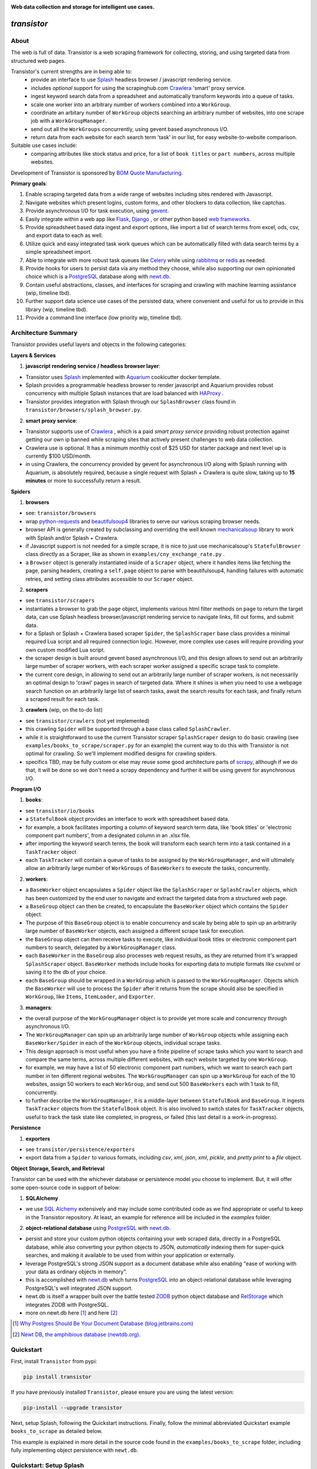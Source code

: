 
.. image:: https://raw.githubusercontent.com/bmjjr/transistor/master/img/transistor_logo.png?token=AAgJc9an2d8HwNRHty-6vMZ94VfUGGSIks5b8VHbwA%3D%3D

**Web data collection and storage for intelligent use cases.**

.. image:: https://img.shields.io/badge/Python-3.6%20%7C%203.7-blue.svg
  :target: https://github.com/bomquote/transistor
.. image:: https://img.shields.io/badge/pypi%20package-0.1.1-blue.svg
  :target: https://pypi.org/project/transistor/0.1.1/
.. image:: https://img.shields.io/badge/Status-Beta-blue.svg
  :target: https://github.com/bomquote/transistor
.. image:: https://img.shields.io/badge/license-MIT-lightgrey.svg
  :target: https://github.com/bomquote/transistor/blob/master/LICENSE
.. image:: https://ci.appveyor.com/api/projects/status/xfg2yedwyrbyxysy/branch/master?svg=true
    :target: https://ci.appveyor.com/project/bomquote/transistor
.. image:: https://pyup.io/repos/github/bomquote/transistor/shield.svg?t=1542037265283
    :target: https://pyup.io/account/repos/github/bomquote/transistor/
    :alt: Updates
.. image:: https://api.codeclimate.com/v1/badges/0c34950c38db4f38aea6/maintainability
   :target: https://codeclimate.com/github/bomquote/transistor/maintainability
   :alt: Maintainability
.. image:: https://codecov.io/gh/bomquote/transistor/branch/master/graph/badge.svg
  :target: https://codecov.io/gh/bomquote/transistor


=============
*transistor*
=============

About
-----

The web is full of data. Transistor is a web scraping framework for collecting, storing, and using targeted data from structured web pages.

Transistor's current strengths are in being able to:
    - provide an interface to use `Splash <https://github.com/scrapinghub/splash>`_ headless browser / javascript rendering service.
    - includes *optional* support for using the scrapinghub.com `Crawlera <https://scrapinghub.com/crawlera>`_  'smart' proxy service.
    - ingest keyword search data from a spreadsheet and automatically transform keywords into a queue of tasks.
    - scale one worker into an arbitrary number of workers combined into a ``WorkGroup``.
    - coordinate an arbitary number of ``WorkGroup`` objects searching an arbitrary number of websites, into one scrape job with a ``WorkGroupManager``.
    - send out all the ``WorkGroups`` concurrently, using gevent based asynchronous I/O.
    - return data from each website for each search term 'task' in our list, for easy website-to-website comparison.

Suitable use cases include:
    - comparing attributes like stock status and price, for a list of ``book titles`` or ``part numbers``, across multiple websites.

Development of Transistor is sponsored by `BOM Quote Manufacturing <https://www.bomquote.com>`_.

**Primary goals**:

1. Enable scraping targeted data from a wide range of websites including sites rendered with Javascript.
2. Navigate websites which present logins, custom forms, and other blockers to data collection, like captchas.
3. Provide asynchronous I/O for task execution, using `gevent <https://github.com/gevent/gevent>`_.
4. Easily integrate within a web app like `Flask <https://github.com/pallets/flask>`_, `Django <https://github.com/django/django>`_ , or other python based `web frameworks <https://github.com/vinta/awesome-python#web-frameworks>`_.
5. Provide spreadsheet based data ingest and export options, like import a list of search terms from excel, ods, csv, and export data to each as well.
6. Utilize quick and easy integrated task work queues which can be automatically filled with data search terms by a simple spreadsheet import.
7. Able to integrate with more robust task queues like `Celery <https://github.com/celery/celery>`_ while using `rabbitmq <https://www.rabbitmq.com/>`_ or `redis <https://redis.io/>`_ as needed.
8. Provide hooks for users to persist data via any method they choose, while also supporting our own opinionated choice which is a `PostgreSQL <https://www.postgresql.org/>`_ database along with `newt.db <https://github.com/newtdb/db>`_.
9. Contain useful abstractions, classes, and interfaces for scraping and crawling with machine learning assistance (wip, timeline tbd).
10. Further support data science use cases of the persisted data, where convenient and useful for us to provide in this library (wip, timeline tbd).
11. Provide a command line interface (low priority wip, timeline tbd).


Architecture Summary
--------------------

Transistor provides useful layers and objects in the following categories:

**Layers & Services**

1. **javascript rendering service / headless browser layer**:

- Transistor uses `Splash <https://github.com/scrapinghub/splash>`_ implemented with `Aquarium <https://github.com/TeamHG-Memex/aquarium>`_ cookicutter docker template.
- Splash provides a programmable headless browser to render javascript and Aquarium provides robust concurrency with multiple Splash instances that are load balanced with `HAProxy <http://www.haproxy.org/>`_ .
- Transistor provides integration with Splash through our ``SplashBrowser`` class found in ``transistor/browsers/splash_browser.py``.

2. **smart proxy service**:

- Transistor supports use of `Crawlera <https://scrapinghub.com/crawlera>`_ , which is a paid *smart proxy service* providing robust protection against getting our own ip banned while scraping sites that actively present challenges to web data collection.
- Crawlera use is optional. It has a minimum monthly cost of $25 USD for starter package and next level up is currently $100 USD/month.
- in using Crawlera, the concurrency provided by gevent for asynchronous I/O along with Splash running with Aquarium, is absolutely required, because a single request with Splash + Crawlera is quite slow, taking up to **15 minutes** or more to successfully return a result.

**Spiders**

1. **browsers**

- see: ``transistor/browsers``
- wrap `python-requests <https://github.com/requests/requests>`_ and `beautifulsoup4 <https://www.crummy.com/software/BeautifulSoup/bs4/doc/>`_ libraries to serve our various scraping browser needs.
- browser API is generally created by subclassing and overriding the well known `mechanicalsoup <https://github.com/MechanicalSoup/MechanicalSoup>`_ library to work with Splash and/or Splash + Crawlera.
- if Javascript support is not needed for a simple scrape, it is nice to just use mechanicalsoup's ``StatefulBrowser`` class directly as a Scraper, like as shown in ``examples/cny_exchange_rate.py`` .
- a ``Browser`` object is generally instantiated inside of a ``Scraper`` object, where it handles items like fetching the page, parsing headers, creating a ``self.page`` object to parse with beautifulsoup4, handling failures with automatic retries, and setting class attributes accessible to our ``Scraper`` object.

2. **scrapers**

- see ``transistor/scrapers``
- instantiates a browser to grab the ``page`` object, implements various html filter methods on ``page`` to return the target data, can use Splash headless browser/javascript rendering service to navigate links, fill out forms, and submit data.
- for a Splash or Splash + Crawlera based scraper ``Spider``, the ``SplashScraper`` base class provides a minimal required Lua script and all required connection logic. However, more complex use cases will require providing your own custom modified Lua script.
- the scraper design is built around gevent based asynchronous I/O, and this design allows to send out an arbitrarily large number of scraper workers, with each scraper worker assigned a specific scrape task to complete.
- the current core design, in allowing to send out an arbitrarily large number of scraper workers, is not necessarily an optimal design to 'crawl' pages in search of targeted data. Where it shines is when you need to use a webpage search function on an arbitrarily large list of search tasks, await the search results for each task, and finally return a scraped result for each task.

3. **crawlers** (wip, on the to-do list)

- see ``transistor/crawlers`` (not yet implemented)
- this crawling ``Spider`` will be supported through a base class called ``SplashCrawler``.
- while it is straightforward to use the current Transistor scraper ``SplashScraper`` design to do basic crawling (see ``examples/books_to_scrape/scraper.py`` for an example) the current way to do this with Transistor is not optimal for crawling. So we'll implement modified designs for crawling spiders.
- specifics TBD, may be fully custom or else may reuse some good architecture parts of `scrapy <https://github.com/scrapy/scrapy>`_, although if we do that, it will be done so we don't need a scrapy dependency and further it will be using gevent for asynchronous I/O.


**Program I/O**

1. **books**:

- see ``transistor/io/books``
- a ``StatefulBook`` object provides an interface to work with spreadsheet based data.
- for example, a book facilitates importing a column of keyword search term data, like 'book titles' or 'electronic component part numbers', from a designated column in an .xlsx file.
- after importing the keyword search terms, the book will transform each search term into a task contained in a ``TaskTracker`` object
- each ``TaskTracker`` will contain a queue of tasks to be assigned by the ``WorkGroupManager``, and will ultimately allow an arbitrarily large number of ``WorkGroups`` of ``BaseWorkers`` to execute the tasks, concurrently.

2. **workers**:

- a ``BaseWorker`` object encapsulates a ``Spider`` object like the ``SplashScraper`` or ``SplashCrawler`` objects, which has been customized by the end user to navigate and extract the targeted data from a structured web page.
- a ``BaseGroup`` object can then be created, to encapsulate the ``BaseWorker`` object which contains the ``Spider`` object.
- The purpose of this ``BaseGroup`` object is to enable concurrency and scale by being able to spin up an arbitrarily large number of ``BaseWorker`` objects, each assigned a different scrape task for execution.
- the ``BaseGroup`` object can then receive tasks to execute, like individual book titles or electronic component part numbers to search, delegated by a ``WorkGroupManager`` class.
- each ``BaseWorker`` in the ``BaseGroup`` also processes web request results, as they are returned from it's wrapped ``SplashScraper`` object.  ``BaseWorker`` methods include hooks for exporting data to mutiple formats like csv/xml or saving it to the db of your choice.
- each ``BaseGroup`` should be wrapped in a ``WorkGroup`` which is passed to the ``WorkGroupManager``. Objects which the ``BaseWorker`` will use to process the ``Spider`` after it returns from the scrape should also be specified in ``WorkGroup``, like ``Items``, ``ItemLoader``, and ``Exporter``.

3. **managers**:

- the overall purpose of the ``WorkGroupManager`` object is to provide yet more scale and concurrency through asynchronous I/O.
- The ``WorkGroupManager`` can spin up an arbitrarily large number of ``WorkGroup`` objects while assigning each ``BaseWorker/Spider`` in each of the ``WorkGroup`` objects, individual scrape tasks.
- This design approach is most useful when you have a finite pipeline of scrape tasks which you want to search and compare the same terms, across multiple different websites, with each website targeted by one ``WorkGroup``.
- for example, we may have a list of 50 electronic component part numbers, which we want to search each part number in ten different regional websites. The ``WorkGroupManager`` can spin up a ``WorkGroup`` for each of the 10 websites, assign 50 workers to each ``WorkGroup``, and send out 500 ``BaseWorkers`` each with 1 task to fill, concurrently.
- to further describe the ``WorkGroupManager``, it is a middle-layer between ``StatefulBook`` and ``BaseGroup``. It ingests ``TaskTracker`` objects from the ``StatefulBook`` object. It is also involved to switch states for ``TaskTracker`` objects, useful to track the task state like completed, in progress, or failed (this last detail is a work-in-progress).

**Persistence**

1. **exporters**

- see ``transistor/persistence/exporters``
- export data from a ``Spider`` to various formats, including *csv*, *xml*, *json*, *xml*, *pickle*, and *pretty print* to a *file* object.


**Object Storage, Search, and Retrieval**

Transistor can be used with the whichever database or persistence model you choose to implement. But, it will offer some open-source code in support of below:

1. **SQLAlchemy**

- we use `SQL Alchemy <https://www.sqlalchemy.org/>`_ extensively and may include some contributed code as we find appropriate or useful to keep in the Transistor repository. At least, an example for reference will be included in the `examples` folder.


2. **object-relational database** using `PostgreSQL <https://www.postgresql.org/>`_ with `newt.db <https://github.com/newtdb/db>`_.

- persist and store your custom python objects containing your web scraped data, directly in a PostgreSQL database, while also converting your python objects to JSON, *automatically* indexing them for super-quick searches, and making it available to be used from within your application or externally.
- leverage PostgreSQL's strong JSON support as a document database while also enabling "ease of working with your data as ordinary objects in memory".
- this is accomplished with `newt.db <https://github.com/newtdb/db>`_ which turns `PostgreSQL <https://www.postgresql.org/>`_ into an object-relational database while leveraging PostgreSQL's well integrated JSON support.
- newt.db is itself a wrapper built over the battle tested `ZODB <http://www.zodb.org/en/latest/>`_ python object database and `RelStorage <https://relstorage.readthedocs.io/en/latest/>`_ which integrates ZODB with PostgreSQL.
- more on newt.db here [1]_ and here [2]_

.. [1] `Why Postgres Should Be Your Document Database (blog.jetbrains.com) <https://blog.jetbrains.com/pycharm/2017/03/interview-with-jim-fulton-for-why-postgres-should-be-your-document-database-webinar/>`_
.. [2] `Newt DB, the amphibious database (newtdb.org) <http://www.newtdb.org/en/latest/>`_.


Quickstart
----------

First, install ``Transistor`` from pypi:

.. code-block:: python

    pip install transistor

If you have previously installed ``Transistor``, please ensure you are using the latest version:

.. code-block:: python

    pip-install --upgrade transistor

Next, setup Splash, following the Quickstart instructions. Finally, follow the minimal abbreviated Quickstart example ``books_to_scrape`` as detailed below.

This example is explained in more detail in the source code found in the ``examples/books_to_scrape`` folder, including fully implementing object persistence with ``newt.db``.

Quickstart: Setup Splash
-------------------------
Successfully scraping is now a complex affair. Most websites with useuful data will rate limit, inspect headers, present captchas, and use javascript that must be rendered to get the data you want.

This rules out using simple python requests scripts for most serious use. So, setup becomes much more complicated.

To deal with this, we are going to use `Splash <https://github.com/scrapinghub/splash>`_,
"A Lightweight, scriptable browser as a service with an HTTP API".

Transistor also supports the **optional** use of a *smart proxy service* from `scrapinghub <https://scrapinghub.com/>`_ called `Crawlera <https://scrapinghub.com/crawlera>`_.
The crawlera smart proxy service helps us:

- avoid getting our own server IP banned
- enable regional browsing which is important to us, because data can differ per region on the websites we want to scrape, and we are interested in those differences

The minimum monthly cost for the smallest size crawlera `C10` plan is $25 USD/month. This level is useful but can easily be overly restrictive.  The next level up is $100/month.

The easiest way to get setup with Splash is to use `Aquarium <https://github.com/TeamHG-Memex/aquarium>`_ and that is what we are going to do. Using Aquarium requires Docker and Docker Compose.

**Windows Setup**

On Windows, the easiest way to get started with Docker is to use `Chocolately <https://chocolatey.org/>`_ to install docker-for-windows. Using Chocolately requires
`installing Chocolately <https://chocolatey.org/install>`_.

Then, to install Docker-for-windows with Chocolately:

.. code-block:: rest

    C:\> choco install docker-for-windows

You will likely need to restart your Windows box after installing docker-for-windows, even if it doesn't tell you to do so.

**All Platforms**

Install Docker for your platform. For Aquarium, follow the `installation instructions <https://github.com/TeamHG-Memex/aquarium#usage>`_.

After setting up Splash with Aquarium, ensure you set the following environment variables:

.. code-block:: python

    SPLASH_USERNAME = '<username you set during Aquarium setup>'
    SPLASH_PASSWORD = '<password you set during Aquarium setup>'

Finally, to run Splash service, cd to the Aquarium repo on your hard drive, and then run ``docker-compose up`` in your command prompt.

**Troubleshooting Aquarium and Splash service**:

1. Ensure you are in the ``aquarium`` folder when you run the ``docker-compose up`` command.
2. You may have some initial problem if you did not share your hard drive with Docker.
3. Share your hard drive with docker (google is your friend to figure out how to do this).
4. Try to run the ``docker-compose up`` command again.
5. Note, upon computer/server restart, you need to ensure the Splash service is started, either daemonized or with ``docker-compose up``.

At this point, you should have a splash service running in your command prompt.

**Crawlera**

Using crawlera is optional and not required for this ``books_to_scrape`` quickstart.

But, if you want to use Crawlera with Transistor, first, register for the service and buy a subscription at `scrapinghub.com <https://scrapinghub.com>`_.

After registering for Crawlera, create accounts in scrapinghub.com for each region you would like to present a proxied ip address from. For our case, we are setup to handle three regions, ALL for global, China, and USA.

Finally, you should set environment variables on your computer/server with the api key for each region you need, like below:

.. code-block:: python

    CRAWLERA_ALL = '<your crawlera account api key for ALL regions>'
    CRAWLERA_CN = '<your crawlera account api key for China region>'
    CRAWLERA_USA = '<your crawlera account api key for USA region>'

Quickstart: ``books_to_scrape`` example
---------------------------------------

See ``examples/books_to_scrape`` for a fully working example with more detailed notes in the source code.  We'll go through an abbreviated setup here, without many of the longer notes and database/persistence parts that you can find in the ``examples`` folder source code.

In this abbreviated example, we will create a ``Spider`` to crawl the books.toscrape.com website to search for 20 different book titles, which the titles are ingested from an excel spreadsheet. After we find the book titles, we will export the targeted data to a different csv file.

The ``books_to_scrape`` example assumes we have a column of 20 book titles in an excel file, with a column heading in the spreadsheet named *item*.  We plan to scrape the domain ``books.toscrape.com`` to find the book titles. For the book titles we find, we will scrape the sale price and stock status.

First, let's setup a custom scraper Spider by subclassing ``SplashScraper``. This will enable it to use the Splash headless browser.

Next, create a few custom methods to parse the html found by the ``SplashScraper`` and saved in the ``self.page`` attribute, with beautifulsoup4.

.. code-block:: python

    from transistor.scrapers import SplashScraper

    class BooksToScrapeScraper(SplashScraper):
        """
        Given a book title, scrape books.toscrape.com/index.html
        for the book cost and stock status.
        """

        def __init__(self, book_title: str, script=None, **kwargs):
            """
            Create the instance with a few custom attributes and
            set the baseurl
            """
            super().__init__(script=script, **kwargs)
            self.baseurl = 'http://books.toscrape.com/'
            self.book_title = book_title
            self.price = None
            self.stock = None

        def start_http_session(self, url=None, timeout=(3.05, 10.05)):
            """
            Starts the scrape session. Normally, you can just call
            super().start_http_session(). In this case, we also want to start out
            with a call to self._find_title() to kickoff the crawl.
            """
            super().start_http_session(url=url, timeout=timeout)
            return self._find_title()

        # now, define your custom books.toscrape.com scraper logic below

        def _find_title(self):
            """
            Search for the book title in the current page. If it isn't found, crawl
            to the next page.
            """
            if self.page:
                title = self.page.find("a", title=self.book_title)
                if title:
                    return self._find_price_and_stock(title)
                else:
                    return self._crawl()
            return None

        def _next_page(self):
            """
            Find the url to the next page from the pagination link.
            """
            if self.page:
                next_page = self.page.find('li', class_='next').find('a')
                if next_page:
                    if next_page['href'].startswith('catalogue'):
                        return self.baseurl + next_page['href']
                    else:
                        return self.baseurl + '/catalogue/' + next_page['href']
            return None

        def _crawl(self):
            """
            Navigate to the next url page using the SplashScraper.open() method and
            then call find_title again, to see if we found our tasked title.
            """
            if self._next_page():
                self.open(url=self._next_page())
                return self._find_title()
            return print(f'Crawled all pages. Title not found.')

        def _find_price_and_stock(self, title):
            """
            The tasked title has been found and so now find the price and stock and
            assign them to class attributes self.price and self.stock for now.
            """
            price_div = title.find_parent(
                "h3").find_next_sibling(
                'div', class_='product_price')

            self.price = price_div.find('p', class_='price_color').text
            self.stock = price_div.find('p', class_='instock availability').text.translate(
                {ord(c): None for c in '\n\t\r'}).strip()
            print('Found the Title, Price, and Stock.')

Next, we need to setup two more subclasses from baseclasses ``SplashScraperItem`` and ``ItemLoader``. This will allow us to export the data from the ``SplashScraper`` spider to the csv spreadsheet.

Specifically, we are interested in the `book_title`, `stock` and `price` attributes. We need to do this so we can export those specific columns later. See more detail in ``examples/books_to_scrape/persistence/serialization.py`` file.

.. code-block:: python

    from transistor.persistence.item import Field
    from transistor.persistence import SplashScraperItems
    from transistor.persistence.loader import ItemLoader


    class BookItems(SplashScraperItems):
        # -- names of your customized scraper class attributes go here -- #

        book_title = Field()  # the book_title which we searched
        price = Field()  # the self.price attribute
        stock = Field()  # the self.stock attribute


    def serialize_price(value):
        """
        A simple serializer used in BookItemsLoader to ensure USD is
        prefixed on the `price` Field, for the data returned in the scrape.
        :param value: the scraped value for the `price` Field
        """
        if value:
            return f"UK {str(value)}"

    class BookItemsLoader(ItemLoader):
        def write(self):
            """
            Write your scraper's exported custom data attributes to the
            BookScraperItems class. Call super() to also capture attributes
            built-in from the Base ItemLoader class.

            Last, ensure you assign the attributes from `self.items` to
            `self.spider.<attribute>` and finally you must return
            self.items in this method.
            """

            # now, define your custom items
            self.items['book_title'] = self.spider.book_title
            self.items['stock'] = self.spider.stock
            # set the value with self.serialize_field(field, name, value) as needed,
            # for example, `serialize_price` below turns '£50.10' into 'UK £50.10'
            # the '£50.10' is the original scraped value from the website stored in
            # self.scraper.price, but we think it is more clear as 'UK £50.10'
            self.items['price'] = self.serialize_field(
                field=Field(serializer=serialize_price),
                name='price',
                value=self.spider.price)

            # call super() to write the built-in SplashScraper Items from ItemLoader
            super().write()

            return self.items

Finally, to run the scrape, we will need to create a main.py file.  This is all we need for the minimal example to scrape and export targeted data to cvs.

So, at this point, we've:

1. Setup a custom scraper ``BooksToScrapeScraper`` by subclassing ``SplashScraper``.
2. Setup ``BookItems`` by subclassing ``SplashScraperItems``.
3. Setup ``BookItemsLoader`` by subclassing ``ItemLoader``.
4. Wrote a simple ``serializer`` with the ``serialize_price`` function, which appends 'UK' to the returned `price` attribute data.

Next, we are ready to setup a ``main.py`` file as the final entry point to run our first scrape and export the data to a csv file.

The first thing we need to do is perform some imports.

.. code-block:: python

    #  -*- coding: utf-8 -*-
    # in main.py, monkey patching for gevent must be done first
    from gevent import monkey
    monkey.patch_all()

    from transistor import StatefulBook, WorkGroup, BaseWorkGroupManager
    from transistor.persistence.exporters import CsvItemExporter
    from <path-to-your-custom-scraper> import BooksToScrapeScraper
    from <path-to-your-custom-Items/ItemsLoader> import BookItems, BookItemsLoader


Second, setup a ``StatefulBook`` which will read the ``book_titles.xlsx`` file and transform the book titles from the spreadsheet "titles" column into task queues for our ``WorkGroups``.

.. code-block:: python

    filepath = 'your/path/to/book_titles.xlsx'
    trackers = ['books.toscrape.com']
    tasks = StatefulBook(filepath, trackers, keywords="titles")

Third, setup a list of exporters which than then be passed to whichever ``WorkGroup`` objects you want to use them with.  In this case, we are just going to use the built-in ``CsvItemExporter`` but we could also use additional exporters to do multiple exports at the same time, if desired.

.. code-block:: python

    exporters=[
            CsvItemExporter(
                fields_to_export=['book_title', 'stock', 'price'],
                file=open('c:/book_data.csv', 'a+b'))
        ]

Third, setup the ``WorkGroup`` in a list we'll call *groups*. We use a list here because you can setup as many ``WorkGroup`` objects with unique target websites and as many individual workers, as you need:

.. code-block:: python

    groups = [
    WorkGroup(
        name='books.toscrape.com',
        spider=BooksToScrapeScraper,
        items=BookItems,
        loader=BookItemsLoader,
        exporters=exporters,
        workers=20,  # this creates 20 scrapers and assigns each a book as a task
        kwargs={'url': 'http://books.toscrape.com/', 'timeout': (3.0, 20.0)})
    ]

Last, setup the ``WorkGroupManager`` and prepare the file to call the ``manager.main()`` method to start the scrape job:

.. code-block:: python

    # If you want to execute all the scrapers at the same time, ensure the pool is
    # marginally larger than the sum of the total number of workers assigned in the
    # list of WorkGroup objects. However, sometimes you may want to constrain your pool
    # to a specific number less than your scrapers. That's also OK. This is useful
    # like Crawlera's C10 instance, only allows 10 concurrent workers. Set pool=10.
    manager = BaseWorkGroupManager(job_id='books_scrape', book=tasks, groups=groups, pool=25)

    if __name__ == "__main__":
        manager.main()  # call manager.main() to start the job.

Finally, run ``python main.py`` and then **profit**. After a several-minute Spider runtime to crawl the books.toscrape.com website and write the data, you should have a newly exported csv file in the filepath you setup, 'c:/book_data.csv' in our example above.

To summarize what we did in ``main.py``:

We setup a ``BaseWorkGroupManager``, wrapped our spider ``BooksToScrapeScraper`` inside a list of ``WorkGroup`` objects called *groups*. Then we passed the *groups* list to the ``BaseWorkGroupManager``.

- Passing a list of ``WorkGroup`` objects allows the ``WorkGroupManager`` to run multiple jobs targeting different websites, concurrently.
- In this simple example, we are only scraping ``books.toscrape.com``, but if we wanted to also scrape ``books.toscrape.com.cn``, then we'd setup two ``BaseGroup`` objects and wrap them each in their own ``WorkGroup``, one for each domain.


NOTE-1: A more robust use case will also subclass the ``BaseWorker`` class. Because, it provides several methods as hooks for data persistence and post-scrape manipulation.
Also, one may also consider to sublcass the ``WorkGroupManager`` class and override it's ``monitor`` method. This is another hook point to have access to the ``BaseWorker`` object before it shuts down for good.

Refer to the full example in the ``examples/books_to_scrape/workgroup.py`` file for an example of customizing ``BaseWorker`` and ``WorkGroupManager`` methods. In the example, we show how to to save data to postgresql with newt.db but you can use whichever db you choose.

NOTE-2: If you do try to follow the more detailed example  in ``examples/books_to_scrape``, including data persistence with postgresql and newt.db, you may need to set the environment variable:

.. code-block:: python

    TRANSISTOR_DEBUG = 1

Whether or not you actually need to set this ``TRANSISTOR_DEBUG`` environment variable will depend on how you setup your settings.py and newt_db.py files.
If you copy the files verbatim as shown in the ``examples/books_to_scrape`` folder, then you will need to set it.

Directly Using A SplashScraper
--------------------------------

Perhaps you just want to do a quick one-off scrape?

It is possible to just use your custom scraper sublcassed from ``SplashScraper`` directly, without going through all the work to setup a ``StatefulBook``, ``BaseWorker``, ``BaseGroup``, ``WorkGroup``, and ``WorkGroupManager``.

Just fire it up in a python repl like below and ensure the ``start_http_session`` method is run, which can generally be done by setting ``autorun=True``.

.. code-block:: python

    >>> from my_custom_scrapers.component.mousekey import MouseKeyScraper
    >>> ms = MouseKeyScraper(part_number='C1210C106K4RACTU', autorun=True)

After the scrape completes, various methods and attributes from ``SplashScraper`` and ``SplashBrowser`` are available, plus your custom attributes and methods from your own subclassed scraper, are available:

.. code-block:: python

    >>> print(ms.stock())
    '4,000'
    >>> print(ms.pricing())
    '{"1" : "USD $0.379", "10" : "USD $0.349"}'


Database Setup
---------------
Transistor maintainers prefer to use PostgreSQL with newt.db. Below is a quick setup walkthrough.

After you have a valid PostgreSQL installation, you should install newt.db:

.. code-block:: rest

    pip install newt.db

After installation of newt.db you need to provide a URI connection string for newt.db to connect to PostgreSQL. An example setup might use two files for this, with a URI as shown
in ``examples/books_to_scrape/settings.py`` and a second file to setup newt.db as shown in ``examples/books_to_scrape/newt_db.py`` as shown below:

1. ``examples/books_to_scrape/settings.py``

- not recreated here, check the source file

2. ``examples/books_to_scrape/newt_db.py``:

.. code-block:: python

    import os
    import newt.db
    from examples.books_to_scrape.settings import DevConfig, ProdConfig, TestConfig
    from transistor.utility.utils import get_debug_flag

    def get_config():
        if 'APPVEYOR' in os.environ:
            return TestConfig
        return DevConfig if get_debug_flag() else ProdConfig

    CONFIG = get_config()
    ndb = newt.db.connection(CONFIG.NEWT_DB_URI)

Next, we need to store our first two python objects in newt.db, which are:

1. A list collection object, so we have a place to store our scrapes.
2. An object to hold our list collection object, so that we can have a list of lists

.. code-block:: python

    from transistor.persistence.newt_db.collections import ScrapeList, ScrapeLists

Now, from your python repl:

.. code-block:: python

    from transistor.newt_db import ndb

    >>> ndb.root.scrapes = ScrapeLists()  # Assigning ScrapeLists() is only required during initial seup. Or else, when/if you change the ScrapeLists() object, for example, to provide more functionality to the class.
    >>> ndb.root.scrapes.add('first-scrape', ScrapeList())  # You will add a new ScrapeList() anytime you need a new list container. Like, every single scrape you save.  See ``process_exports`` method in ``examples/books_to_scrape/workgroup.py``.
    >>> ndb.commit() # you must explicitly commit() after each change to newt.db.

At this point, you are ready-to-go with newt.db and PostgreSQL.

Later, when you have a scraper object instance, such as ``BooksToScrapeScraper()`` which has finished it's web scrape cycle, it will be stored in the ``ScrapeList()`` named ``first-scrape`` like such:

.. code-block:: python

        >>> ndb.root.scrapes['first-scrape'].add(BooksToScrapeScraper(name="books.toscrape.com", book_title="Soumission"))


More on StatefulBook
--------------------

Practical use requires multiple methods of input and output.  ``StatefulBook`` provides a method for reading an excel file
with one column of search terms, *part numbers* in the below example, which we would like to search and scrape data from multiple websites which sell such components:

.. code-block:: python

    >>> from transistor import StatefulBook

    >>> filepath = '/path/to/your/file.xlsx'
    >>> trackers = ['mousekey.cn', 'mousekey.com', 'digidog.com.cn', 'digidog.com']

This will create four separate task trackers for each of the four websites to search with the part numbers:

.. code-block:: python

    >>> book = StatefulBook(filepath, trackers, keywords="part_numbers")

    >>> book.to_do()

Output:

.. code-block:: python

    deque([<TaskTracker(name=mousekey.cn)>, <TaskTracker(name=mousekey.com)>, <TaskTracker(name=digidog.com.cn)>, <TaskTracker(name=digidog.com)>])

So now, each website we intend to scrape, has it's own task queue.  To work with an individual tracker and see what is in it's individual to_do work queue:

.. code-block:: python

    >>> for tracker in book.to_do():
    >>> if tracker.name == 'mousekey.cn':
    >>>     ms_tracker = tracker

    >>> print(ms_tracker)

        <TaskTracker(name=mousekey.cn)>

    >>> ms_tracker.to_do()

        deque(['050R30-76B', '1050170001', '12401598E4#2A', '525591052', '687710152002', 'ZL38063LDG1'])



Testing
-------------

The easiest way to test your scraper logic is to download the webpage html and then pass in the html file with a test dict.
Below is an example:

.. code-block:: python

    from pathlib import Path
    data_folder = Path("c:/Users/<your-username>/repos/<your-repo-name>/tests/scrapers/component/mousekey")
    file_to_open = data_folder / "mousekey.cn.html"
    f = open(file_to_open, encoding='utf-8')
    page = f.read()
    test_dict = {"_test_true": True, "_test_page_text": page, "_test_status_code": 200, "autostart": True}

    from my_custom_scrapers.component.mousekey import MouseKeyScraper

    ms = MouseKeyScraper(part_number='GRM1555C1H180JA01D', **test_dict)

    assert ms.stock() == '17,090'
    assert ms.pricing() == '{"1": "CNY ¥0.7888", "10": "CNY ¥0.25984", "100": "CNY ¥0.1102", ' \
               '"500": "CNY ¥0.07888", "10,000": "CNY ¥0.03944"}'